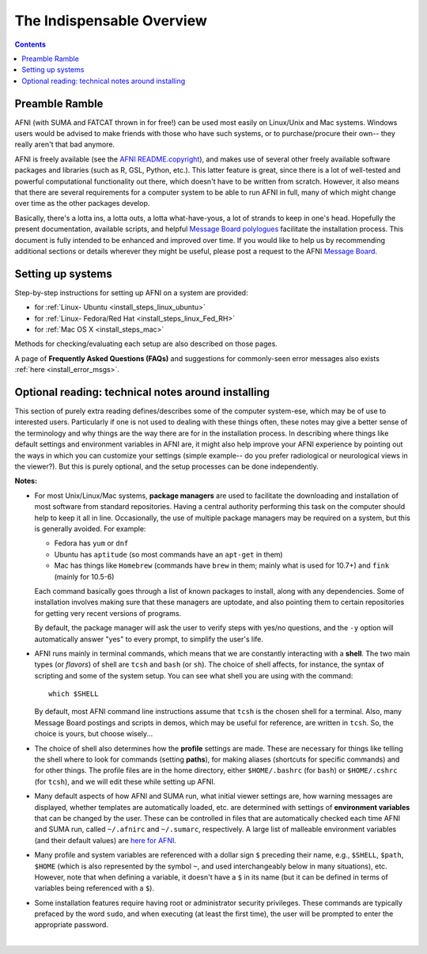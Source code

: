 
.. _install_overview:


************************
The Indispensable Overview
************************

.. contents::
   :depth: 3

Preamble Ramble
---------------

AFNI (with SUMA and FATCAT thrown in for free!) can be used most
easily on Linux/Unix and Mac systems.  Windows users would be advised
to make friends with those who have such systems, or to
purchase/procure their own-- they really aren't that bad anymore.

AFNI is freely available (see the `AFNI README.copyright
<https://afni.nimh.nih.gov/pub/dist/doc/program_help/README.copyright.html>`_),
and makes use of several other freely available software packages and
libraries (such as R, GSL, Python, etc.).  This latter feature is
great, since there is a lot of well-tested and powerful computational
functionality out there, which doesn't have to be written from
scratch.  However, it also means that there are several requirements
for a computer system to be able to run AFNI in full, many of which
might change over time as the other packages develop. 

Basically, there's a lotta ins, a lotta outs, a lotta what-have-yous,
a lot of strands to keep in one's head.  Hopefully the present
documentation, available scripts, and helpful `Message Board
polylogues <https://afni.nimh.nih.gov/afni/community/board/>`_
facilitate the installation process. This document is fully intended
to be enhanced and improved over time.  If you would like to help us
by recommending additional sections or details wherever they might be
useful, please post a request to the AFNI `Message Board
<https://afni.nimh.nih.gov/afni/community/board/>`_.

Setting up systems
------------------

Step-by-step instructions for setting up AFNI on a system are provided:

- for :ref:`Linux- Ubuntu <install_steps_linux_ubuntu>`

- for :ref:`Linux- Fedora/Red Hat <install_steps_linux_Fed_RH>`

- for :ref:`Mac OS X <install_steps_mac>`

Methods for checking/evaluating each setup are also described on those
pages.

A page of **Frequently Asked Questions (FAQs)** and suggestions for
commonly-seen error messages also exists :ref:`here
<install_error_msgs>`.

.. _install_tech_notes:

Optional reading: technical notes around installing
---------------------------------------------------

This section of purely extra reading defines/describes some of the
computer system-ese, which may be of use to interested users.
Particularly if one is not used to dealing with these things often,
these notes may give a better sense of the terminology and why things
are the way there are for in the installation process. In describing
where things like default settings and environment variables in AFNI
are, it might also help improve your AFNI experience by pointing out
the ways in which you can customize your settings (simple example-- do
you prefer radiological or neurological views in the viewer?).  But
this is purely optional, and the setup processes can be done
independently.

**Notes:**

.. _tech_notes_PacMan:
- For most Unix/Linux/Mac systems, **package managers** are used to
  facilitate the downloading and installation of most software from
  standard repositories.  Having a central authority performing this
  task on the computer should help to keep it all in line.
  Occasionally, the use of multiple package managers may be required
  on a system, but this is generally avoided.  For example:

  * Fedora has ``yum`` or ``dnf``

  * Ubuntu has ``aptitude`` (so most commands have an ``apt-get`` in
    them)

  * Mac has things like ``Homebrew`` (commands have ``brew`` in them;
    mainly what is used for 10.7+) and ``fink`` (mainly for 10.5-6)

  Each command basically goes through a list of known packages to
  install, along with any dependencies.  Some of installation involves
  making sure that these managers are uptodate, and also pointing them
  to certain repositories for getting very recent versions of
  programs.

  By default, the package manager will ask the user to verify steps
  with yes/no questions, and the ``-y`` option will automatically
  answer "yes" to every prompt, to simplify the user's life.

  .. _tech_notes_Shell:

- AFNI runs mainly in terminal commands, which means that we are
  constantly interacting with a **shell**.  The two main types (or
  *flavors*) of shell are ``tcsh`` and ``bash`` (or ``sh``). The
  choice of shell affects, for instance, the syntax of scripting and
  some of the system setup.  You can see what shell you are using
  with the command::

    which $SHELL

  By default, most AFNI command line instructions assume that ``tcsh``
  is the chosen shell for a terminal.  Also, many Message Board
  postings and scripts in demos, which may be useful for reference,
  are written in ``tcsh``.  So, the choice is yours, but choose
  wisely...

- The choice of shell also determines how the **profile** settings are
  made.  These are necessary for things like telling the shell where
  to look for commands (setting **paths**), for making aliases
  (shortcuts for specific commands) and for other things.  The profile
  files are in the home directory, either ``$HOME/.bashrc`` (for
  ``bash``) or ``$HOME/.cshrc`` (for ``tcsh``), and we will edit these
  while setting up AFNI.

  .. _tech_notes_ENV:

- Many default aspects of how AFNI and SUMA run, what initial viewer
  settings are, how warning messages are displayed, whether templates
  are automatically loaded, etc. are determined with settings of
  **environment variables** that can be changed by the user. These can
  be controlled in files that are automatically checked each time AFNI
  and SUMA run, called ``~/.afnirc`` and ``~/.sumarc``, respectively.
  A large list of malleable environment variables (and their default
  values) are `here for AFNI
  <https://afni.nimh.nih.gov/pub/dist/doc/program_help/README.environment.html>`_.

- Many profile and system variables are referenced with a dollar sign
  ``$`` preceding their name, e.g., ``$SHELL``, ``$path``, ``$HOME``
  (which is also represented by the symbol ``~``, and used
  interchangeably below in many situations), etc.  However, note that
  when defining a variable, it doesn't have a ``$`` in its name (but
  it can be defined in terms of variables being referenced with a
  ``$``).

- Some installation features require having root or administrator
  security privileges.  These commands are typically prefaced by the
  word ``sudo``, and when executing (at least the first time), the
  user will be prompted to enter the appropriate password.


|
